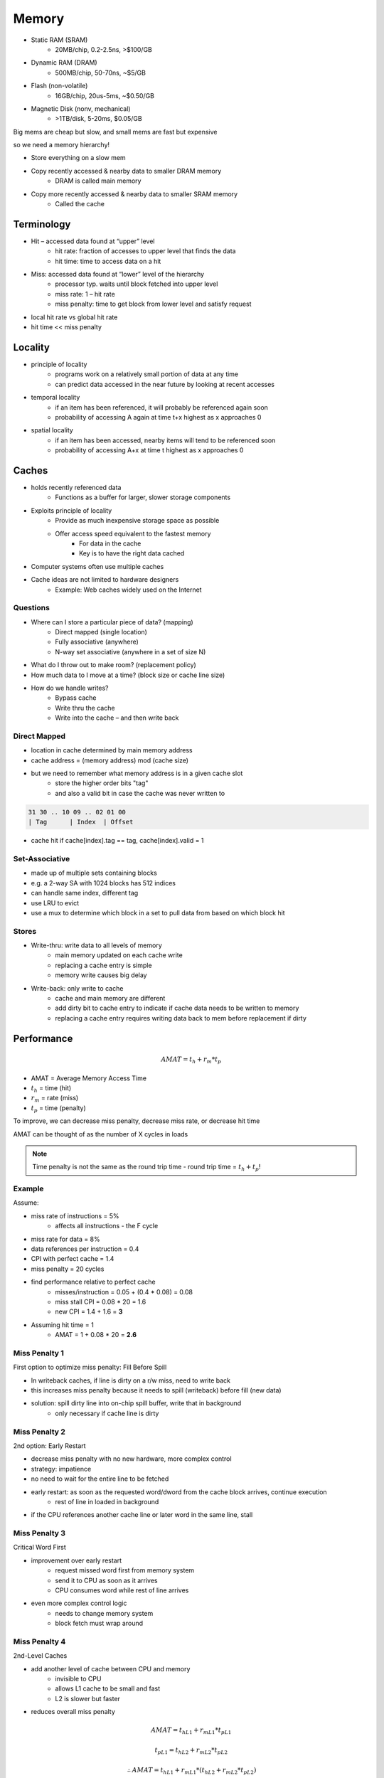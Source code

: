 Memory
======

- Static RAM (SRAM)
    - 20MB/chip, 0.2-2.5ns, >$100/GB
- Dynamic RAM (DRAM)
    - 500MB/chip, 50-70ns, ~$5/GB
- Flash (non-volatile)
    - 16GB/chip, 20us-5ms, ~$0.50/GB
- Magnetic Disk (nonv, mechanical)
    - >1TB/disk, 5-20ms, $0.05/GB

Big mems are cheap but slow, and small mems are fast but expensive

so we need a memory hierarchy!

- Store everything on a slow mem
- Copy recently accessed & nearby data to smaller DRAM memory
    - DRAM is called main memory
- Copy more recently accessed & nearby data to smaller SRAM memory
    - Called the cache

.. image:: _static/memory/hierarchy.png

Terminology
-----------
- Hit – accessed data found at “upper” level
    - hit rate: fraction of accesses to upper level that finds the data
    - hit time: time to access data on a hit

- Miss: accessed data found at “lower” level of the hierarchy
    - processor typ. waits until block fetched into upper level
    - miss rate: 1 – hit rate
    - miss penalty: time to get block from lower level and satisfy request

- local hit rate vs global hit rate

- hit time << miss penalty

Locality
--------

- principle of locality
    - programs work on a relatively small portion of data at any time
    - can predict data accessed in the near future by looking at recent accesses

- temporal locality
    - if an item has been referenced, it will probably be referenced again soon
    - probability of accessing A again at time t+x highest as x approaches 0

- spatial locality
    - if an item has been accessed, nearby items will tend to be referenced soon
    - probability of accessing A+x at time t highest as x approaches 0

Caches
------

- holds recently referenced data
    - Functions as a buffer for larger, slower storage components
- Exploits principle of locality
    - Provide as much inexpensive storage space as possible
    - Offer access speed equivalent to the fastest memory
        - For data in the cache
        - Key is to have the right data cached
- Computer systems often use multiple caches
- Cache ideas are not limited to hardware designers
    - Example: Web caches widely used on the Internet

Questions
^^^^^^^^^
- Where can I store a particular piece of data? (mapping)
    - Direct mapped (single location)
    - Fully associative (anywhere)
    - N-way set associative (anywhere in a set of size N)
- What do I throw out to make room? (replacement policy)
- How much data to I move at a time? (block size or cache line size)
- How do we handle writes?
    - Bypass cache
    - Write thru the cache
    - Write into the cache – and then write back

Direct Mapped
^^^^^^^^^^^^^

- location in cache determined by main memory address
- cache address = (memory address) mod (cache size)
- but we need to remember what memory address is in a given cache slot
    - store the higher order bits "tag"
    - and also a valid bit in case the cache was never written to

.. code-block:: text

    31 30 .. 10 09 .. 02 01 00
    | Tag      | Index  | Offset

- cache hit if cache[index].tag == tag, cache[index].valid = 1

Set-Associative
^^^^^^^^^^^^^^^

- made up of multiple sets containing blocks
- e.g. a 2-way SA with 1024 blocks has 512 indices
- can handle same index, different tag
- use LRU to evict
- use a mux to determine which block in a set to pull data from based on which block hit

Stores
^^^^^^

- Write-thru: write data to all levels of memory
    - main memory updated on each cache write
    - replacing a cache entry is simple
    - memory write causes big delay
- Write-back: only write to cache
    - cache and main memory are different
    - add dirty bit to cache entry to indicate if cache data needs to be written to memory
    - replacing a cache entry requires writing data back to mem before replacement if dirty

Performance
-----------

.. math::

    AMAT = t_h + r_m * t_p

- AMAT = Average Memory Access Time
- :math:`t_h` = time (hit)
- :math:`r_m` = rate (miss)
- :math:`t_p` = time (penalty)

To improve, we can decrease miss penalty, decrease miss rate, or decrease hit time

AMAT can be thought of as the number of X cycles in loads

.. note::
    Time penalty is not the same as the round trip time - round trip time = :math:`t_h + t_p`!

Example
^^^^^^^
Assume:

- miss rate of instructions = 5%
    - affects all instructions - the F cycle
- miss rate for data = 8%
- data references per instruction = 0.4
- CPI with perfect cache = 1.4
- miss penalty = 20 cycles

- find performance relative to perfect cache
    - misses/instruction = 0.05 + (0.4 * 0.08) = 0.08
    - miss stall CPI = 0.08 * 20 = 1.6
    - new CPI = 1.4 + 1.6 = **3**

- Assuming hit time = 1
    - AMAT = 1 + 0.08 * 20 = **2.6**

Miss Penalty 1
^^^^^^^^^^^^^^
First option to optimize miss penalty: Fill Before Spill

- In writeback caches, if line is dirty on a r/w miss, need to write back
- this increases miss penalty because it needs to spill (writeback) before fill (new data)
- solution: spill dirty line into on-chip spill buffer, write that in background
    - only necessary if cache line is dirty

Miss Penalty 2
^^^^^^^^^^^^^^
2nd option: Early Restart

- decrease miss penalty with no new hardware, more complex control
- strategy: impatience
- no need to wait for the entire line to be fetched
- early restart: as soon as the requested word/dword from the cache block arrives, continue execution
    - rest of line in loaded in background
- if the CPU references another cache line or later word in the same line, stall

Miss Penalty 3
^^^^^^^^^^^^^^
Critical Word First

- improvement over early restart
    - request missed word first from memory system
    - send it to CPU as soon as it arrives
    - CPU consumes word while rest of line arrives
- even more complex control logic
    - needs to change memory system
    - block fetch must wrap around

Miss Penalty 4
^^^^^^^^^^^^^^
2nd-Level Caches

- add another level of cache between CPU and memory
    - invisible to CPU
    - allows L1 cache to be small and fast
    - L2 is slower but faster
- reduces overall miss penalty

.. math::

    AMAT = t_{hL1} + r_{mL1} * t_{pL1}


    t_{pL1} = t_{hL2} + r_{mL2} * t_{pL2}

    \therefore AMAT = t_{hL1} + r_{mL1} * (t_{hL2} + r_{mL2} * t_{pL2})

We measure the L2 miss rate differently:

- **local miss rate**: cache misses / cache accesses
- **global miss rate**: cache misses / CPU memory accesses (more useful)

Example: a CPU with 100,000 memory accesses has 3,000 L1 misses and 1,500 L2 misses
    - L1 cache local miss = L1 global miss = 3000/100000 = 3%
    - L2 local miss = 1500/3000 = 50%
    - L2 global miss = 1500/100000 = 1.5%

.. note::
    If the L2 miss rate > L1 miss rate, it has to be the local miss rate

Miss Rate 1
^^^^^^^^^^^
L2 Cache Design

- Speed of 2nd level cache affects only miss penalty not cpu clock
- Only 2 questions about 2nd-level design alternative
    - Will it lower the AMAT portion of the CPI?
    - How much does it cost?
- Size of 2nd level cache >> first level (decrease local MR)

Miss Rate 2
^^^^^^^^^^^
Adjust Block Size

- larger block size better exploits spatial locality
- but, larger block size = larger miss penalty (takes longer to transfer a miss)
    - if the block size is too big:
        - average access time goes up
        - overall miss rate can increase because temporal locality is reduced (less cache lines to increase line size)

Miss Rate 3
^^^^^^^^^^^
Cache Replacement Policies

- in set associative caches, which line do you replace?
    - random replacement
    - not MRU
    - random + not MRU
    - LRU
        - for 2-way, same as not MRU
    - lots of other options

Miss Rate 4
^^^^^^^^^^^
Hardware Prefetching

- a technique to improve cold and capacity misses
- have hardware fetch extra lines on a miss
    - can store in cache or separate stream buffer
- disadvantages:
    - hardware always prefetches
    - scheme relies on excess available memory bandwidth
    - can hurt performance if it interferes with demand misses

Hit Time 1
^^^^^^^^^^
Small, Simple Caches

- on many modern machines, AMAT is the bottleneck on CPI
- index portion of address compares to cache tag, comparison is slow
- simpler caches have better hit times

Virtual Memory
--------------
Used to improve security or to simulate greater access space

- Programs see virtual addresses
- real (physical) addresses seen outside of CPU
- shared memory: two applications use same physical memory

Translation
^^^^^^^^^^^

- page size varies with architectures
    - 4K (typical), 8K, 16K, ...

.. code-block:: text

    [ VPN ... | Offset ]

    becomes

      [ PPN.. | Offset]

Translate Virtual Page Number to Physical Page Number, don't touch offset

Physical address space is usually way smaller than the virtual address space

Linear Page Table
"""""""""""""""""
The page table takes a VPN and gives a PPN plus some metadata

- this doesn't really scale well

Page Table
""""""""""

.. image:: _static/memory/pagetable.png

Page Faults
"""""""""""
Hardware indicates an exception that notifies the OS to do something

Hierarchical Page Table
"""""""""""""""""""""""

.. image:: _static/memory/hpagetable.png

TLB
"""
Translation Lookaside Buffer

- hardware translation to speedup translation
- typically 32-128 entries
- kinda like a cache
- on a miss, either software exception or hardware page traversal allocate

**Variable Size TLB**

Add a bit to track when translating VPN-PPN of what size pages to use

**TLB Entries**

- each TLB entry stores a Page Table Entry
- includes things like physical page numbers, permission bits, other info like a dirty bit, etc
    - maybe a PID so that you don't have to flush TLB when switching process contexts

- tag: portion of the virtual page # not used to index TLB
- valid bit
- LRU bits, if associative TLB

Virtual Caches
^^^^^^^^^^^^^^

Option 1: index all the caches using virtual addresses
    - low overhead, TLB can be slow/big, but requires a cache flush on context change
    - not common

Physical Caches
^^^^^^^^^^^^^^^

Option 2: translate all the accesses to physical
    - no problem with sharing
    - but adds 1 cycle to cache hit time

Virtually-Indexed/Physically-Checked Cache
^^^^^^^^^^^^^^^^^^^^^^^^^^^^^^^^^^^^^^^^^^

- virtually indexed L1
    - but virtual index needs to be the same as physical index!
    - index size must be smaller than page size
- L1 tags used physical addresses
    - hit is determined if tag PA = VA PA
- L2 cache uses physical addresses
- good sharing, no extra overhead
- but hard to design